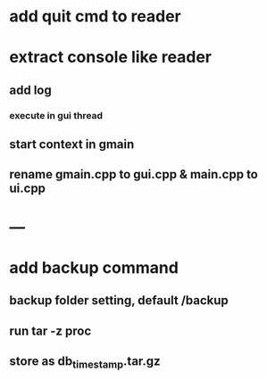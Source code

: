 * add quit cmd to reader
* extract console like reader
** add log
*** execute in gui thread
** start context in gmain
** rename gmain.cpp to gui.cpp & main.cpp to ui.cpp
* ---
* add backup command
** backup folder setting, default /backup
** run tar -z proc
** store as db_timestamp.tar.gz
